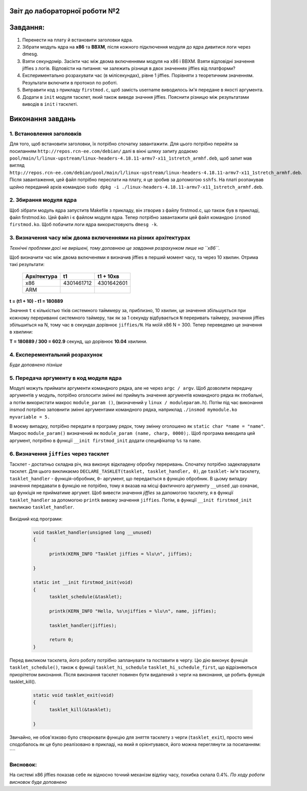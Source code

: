 Звіт до лабораторної роботи №2 
~~~~~~~~~~
Завдання:
~~~~~~~~~

#. Перенести на плату й встановити заголовки ядра.
#. Зібрати модуль ядра на **х86** та **ВВХМ**, після кожного підключення модуля до ядра дивитися логи через dmesg.
#. Взяти секундомір. Засікти час між двома включеннями модуля на x86 і BBXM. Взяти відповідні значення jiffies з логів. 
   Відповісти на питання: чи залежить різниця в двох значеннях jiffies від платформи?
#. Експериментально розрахувати час (в мілісекундах), рівне 1 jiffies. Порівняти з теоретичним значенням. 
   Результати включити в протокол по роботі.
#. Виправити код з прикладу ``firstmod.c``, щоб замість username виводилось ім'я передане в якості аргумента.
#. Додати в ``init`` модуля тасклет, який також виведе значння jiffies.
   Пояснити різницю між результатами виводів в ``init`` і тасклеті.
   
Виконання завдань
~~~~~~~~~~~
1. Встановлення заголовків
--------------
Для того, щоб встановити заголовки, їх потрібно спочатку завантажити. Для цього потрібно перейти за посиланням ``http://repos.rcn-ee.com/debian/``
далі в вікні шляху запиту додаємо ``pool/main/l/linux-upstream/linux-headers-4.18.11-armv7-x11_1stretch_armhf.deb``, щоб запит мав вигляд
``http://repos.rcn-ee.com/debian/pool/main/l/linux-upstream/linux-headers-4.18.11-armv7-x11_1stretch_armhf.deb``. Після завантаження,
цей файл потрібно переслати на плату, я це зробив за допомогою ``sshfs``. На платі розпакував щойно переданий архів командою ``sudo dpkg -i ./linux-headers-4.18.11-armv7-x11_1stretch_armhf.deb``.

2. Збирання модуля ядра
-------------
Щоб зібрати модуль ядра запуститв Makefile з прикладу, він зтворив з файлу firstmod.c, що також був в прикладі, файл firstmod.ko.
Цей файл і є файлом модуля ядра. Тепер потрібно завантажити цей файл командою ``insmod firstmod.ko``. Щоб побачити логи ядра використовують
``dmesg -k``.

 .. image:: img/1.png



3. Визначення часу між двома включеннями на різних архітектурах
----------------

*Технічні проблеми досі не вирішені, тому доповнюю це завдання розрахунком лише на ``х86``.*

Щоб визначити час між двома включенями я визначив jiffies в перший момент часу, та через 10 хвилин. Отрима такі результати:

 .. table:: Табилця 1. Значення jiffies для різних архітектур.
 	
 +------------------+------------+------------+
 |  Архітектура     |     t1     |  t1 + 10хв |
 +==================+============+============+
 |      x86         | 4301461712 | 4301642601 |
 +------------------+------------+------------+
 |      ARM         |            |            |
 +------------------+------------+------------+
 
**t = (t1 + 10) - t1  = 180889**

Значння ``t`` є кількістью тіків системного тайммеру за, приблизно, 10 хвилин, це значення збільшується при кожному перериванні системного таймеру, так як за 
1 секунду відбувається ``N`` переривать таймеру, значення jiffies збільшиться на N, тому час в секундах дорівнює ``jiffies/N``.
На моїй x86 N = 300.
Тепер переведемо це значення в хвилини:

**T = 180889 / 300 = 602.9** секунд, що дорівнює **10.04** хвилини.

 

4. Експерементальний розрахунок
---------------

*Буде доповнено пізніше*


5. Передача аргументу в код модуля ядра
--------------

Модулі можуть приймати аргументи командного рядка, але не через ``argc / argv``.
Щоб дозволити передачу аргументів у модуль, потрібно оголосити змінні які приймуть значення аргументів командного рядка як глобальні,
а потім використати макрос ``module_param ()``, (визначений у ``linux / moduleparam.h``). 
Потім під час виконання insmod потрібно заповнити змінні аргументами командного рядка, 
наприклад ``./insmod mymodule.ko myvariable = 5.``

В моєму випадку, потрібно передати в програму рядок, тому змінну оголошено як ``static char *name = "name"``.
Макрос ``module_param()`` визначений як ``module_param (name, charp, 0000);``.
Щоб програма виводила цей аргумент, потрібно в функції ``__init firstmod_init`` додати специфікатор ``%s`` та ``name``. 

  .. image:: img/hellora7e.png

6. Визначення ``jiffies`` через тасклет
--------------

Тасклет - достатньо складна річ, яка виконує відкладену обробку переривань. Спочатку потрібно задекларувати тасклет.
Для цього викликаємо ``DECLARE_TASKLET(tasklet, tasklet_handler, 0)``, де ``tasklet``- ім'я тасклету, ``tasklet_handler`` - функція-обробник,
``0``- аргумент, що передається в функцію обробник. В цьому випадку значення передавати в функцію не потрібно, 
тому я вказав на місці фактичного аргументу ``__unsed`` ,що означає, що функіція не прийматиме аргумет.
Щоб вивести значення *jiffies* за дапомогою тасклету, я в функції ``tasklet_handler``
за допомогою ``printk`` вивожу значення ``jiffies``. Потім, в функції  ``__init firstmod_init`` викликаю ``tasklet_handler``.

  .. image:: img/tasklet.png

Вихідний код програми:
 
 .. code-block:: C
 
  void tasklet_handler(unsigned long __unused)
  {	
	
	printk(KERN_INFO "Tasklet jiffies = %lu\n", jiffies);
	
  } 

  static int __init firstmod_init(void)
  {
	tasklet_schedule(&tasklet);
	
	printk(KERN_INFO "Hello, %s\njiffies = %lu\n", name, jiffies);
		
	tasklet_handler(jiffies);
	
	return 0;
  }
  
  
Перед викликом тасклета, його роботу потрібно запланувати та поставити в чергу.
Цю дію виконує функція ``tasklet_schedule()``, також є функції ``tasklet_hi_schedule`` ``tasklet_hi_schedule_first``, 
що відрізняються приорітетом виконання.  
Після виконання тасклет повинен бути видалений з черги на виконання, це робить функція tasklet_kill().

 .. code-block:: C

  static void tasklet_exit(void)
  {
	tasklet_kill(&tasklet);
	
  }
 
Звичайно, не обов'язково було створювати функцію для зняття тасклету з черги (``tasklet_exit``), просто мені сподобалось як це було реалізовано 
в прикладі, на який я орієнтувався, його можна переглянути за посиланням: ````  
 
Висновок:
------------
На системі x86 jiffies показав себе як відносно точний механізм відліку часу, похибка склала 0.4%.
*По ходу роботи висновок буде доповнено*  













